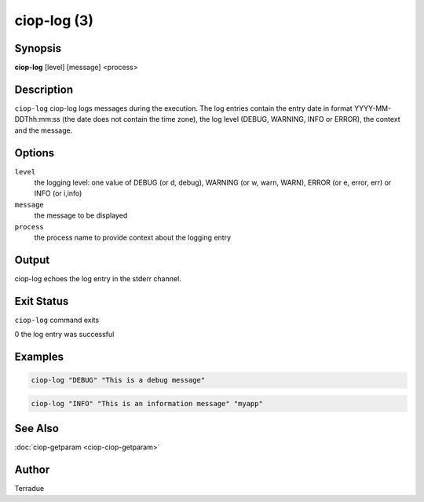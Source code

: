 ciop-log (3)
============

Synopsis
--------

**ciop-log** [level] [message] <process>

Description
-----------

``ciop-log`` ciop-log logs messages during the execution. The log
entries contain the entry date in format YYYY-MM-DDThh:mm:ss (the date
does not contain the time zone), the log level (DEBUG, WARNING, INFO or
ERROR), the context and the message.

Options
-------

``level``
  the logging level: one value of DEBUG (or d, debug), WARNING (or w, warn, WARN), ERROR (or e, error, err) or INFO (or i,info)

``message``
  the message to be displayed

``process`` 
  the process name to provide context about the logging entry

Output
------

ciop-log echoes the log entry in the stderr channel.

Exit Status
-----------

``ciop-log`` command exits

0 the log entry was successful

Examples
--------

.. code-block:: bash

  ciop-log "DEBUG" "This is a debug message"
      
.. code-block:: bash

  ciop-log "INFO" "This is an information message" "myapp"
  
See Also
--------

:doc:`ciop-getparam <ciop-ciop-getparam>`

Author
------

Terradue
